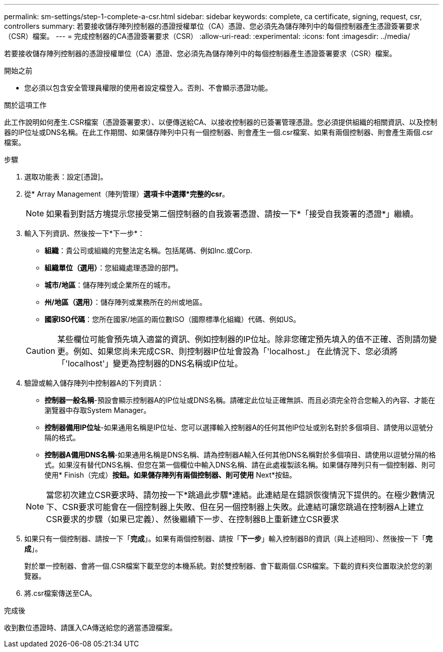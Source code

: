 ---
permalink: sm-settings/step-1-complete-a-csr.html 
sidebar: sidebar 
keywords: complete, ca certificate, signing, request, csr, controllers 
summary: 若要接收儲存陣列控制器的憑證授權單位（CA）憑證、您必須先為儲存陣列中的每個控制器產生憑證簽署要求（CSR）檔案。 
---
= 完成控制器的CA憑證簽署要求（CSR）
:allow-uri-read: 
:experimental: 
:icons: font
:imagesdir: ../media/


[role="lead"]
若要接收儲存陣列控制器的憑證授權單位（CA）憑證、您必須先為儲存陣列中的每個控制器產生憑證簽署要求（CSR）檔案。

.開始之前
* 您必須以包含安全管理員權限的使用者設定檔登入。否則、不會顯示憑證功能。


.關於這項工作
此工作說明如何產生.CSR檔案（憑證簽署要求）、以便傳送給CA、以接收控制器的已簽署管理憑證。您必須提供組織的相關資訊、以及控制器的IP位址或DNS名稱。在此工作期間、如果儲存陣列中只有一個控制器、則會產生一個.csr檔案、如果有兩個控制器、則會產生兩個.csr檔案。

.步驟
. 選取功能表：設定[憑證]。
. 從* Array Management（陣列管理）*選項卡中選擇*完整的csr*。
+
[NOTE]
====
如果看到對話方塊提示您接受第二個控制器的自我簽署憑證、請按一下*「接受自我簽署的憑證*」繼續。

====
. 輸入下列資訊、然後按一下*下一步*：
+
** *組織*：貴公司或組織的完整法定名稱。包括尾碼、例如Inc.或Corp.
** *組織單位（選用）*：您組織處理憑證的部門。
** *城市/地區*：儲存陣列或企業所在的城市。
** *州/地區（選用）*：儲存陣列或業務所在的州或地區。
** *國家ISO代碼*：您所在國家/地區的兩位數ISO（國際標準化組織）代碼、例如US。


+
[CAUTION]
====
某些欄位可能會預先填入適當的資訊、例如控制器的IP位址。除非您確定預先填入的值不正確、否則請勿變更。例如、如果您尚未完成CSR、則控制器IP位址會設為「'localhost.」 在此情況下、您必須將「'localhost'」變更為控制器的DNS名稱或IP位址。

====
. 驗證或輸入儲存陣列中控制器A的下列資訊：
+
** *控制器一般名稱*-預設會顯示控制器A的IP位址或DNS名稱。請確定此位址正確無誤、而且必須完全符合您輸入的內容、才能在瀏覽器中存取System Manager。
** *控制器備用IP位址*-如果通用名稱是IP位址、您可以選擇輸入控制器A的任何其他IP位址或別名對於多個項目、請使用以逗號分隔的格式。
** *控制器A備用DNS名稱*-如果通用名稱是DNS名稱、請為控制器A輸入任何其他DNS名稱對於多個項目、請使用以逗號分隔的格式。如果沒有替代DNS名稱、但您在第一個欄位中輸入DNS名稱、請在此處複製該名稱。如果儲存陣列只有一個控制器、則可使用* Finish（完成）*按鈕。如果儲存陣列有兩個控制器、則可使用* Next*按鈕。


+
[NOTE]
====
當您初次建立CSR要求時、請勿按一下*跳過此步驟*連結。此連結是在錯誤恢復情況下提供的。在極少數情況下、CSR要求可能會在一個控制器上失敗、但在另一個控制器上失敗。此連結可讓您跳過在控制器A上建立CSR要求的步驟（如果已定義）、然後繼續下一步、在控制器B上重新建立CSR要求

====
. 如果只有一個控制器、請按一下「*完成*」。如果有兩個控制器、請按「*下一步*」輸入控制器B的資訊（與上述相同）、然後按一下「*完成*」。
+
對於單一控制器、會將一個.CSR檔案下載至您的本機系統。對於雙控制器、會下載兩個.CSR檔案。下載的資料夾位置取決於您的瀏覽器。

. 將.csr檔案傳送至CA。


.完成後
收到數位憑證時、請匯入CA傳送給您的適當憑證檔案。
